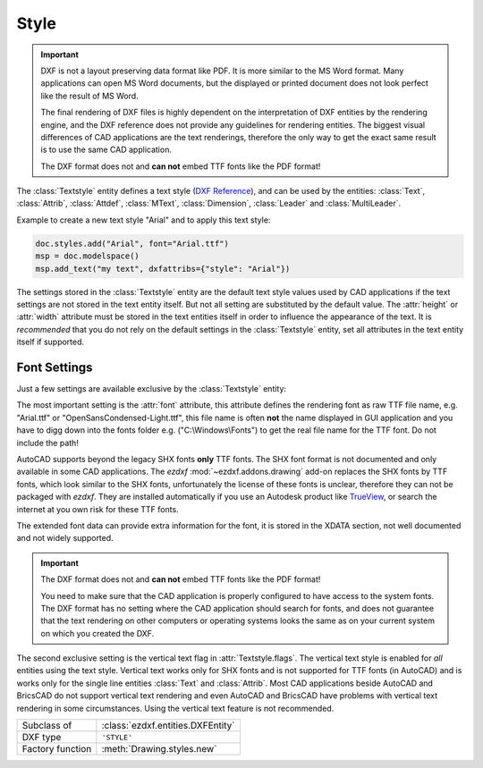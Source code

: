 Style
=====

.. module:: ezdxf.entities
    :noindex:

.. important::

    DXF is not a layout preserving data format like PDF. It is more similar to
    the MS Word format. Many applications can open MS Word documents, but the
    displayed or printed document does not look perfect like the result of
    MS Word.

    The final rendering of DXF files is highly dependent on the interpretation
    of DXF entities by the rendering engine, and the DXF reference does not
    provide any guidelines for rendering entities. The biggest visual
    differences of CAD applications are the text renderings, therefore
    the only way to get the exact same result is to use the same CAD
    application.

    The DXF format does not and **can not** embed TTF fonts like the PDF format!

The :class:`Textstyle` entity defines a text style (`DXF Reference`_), and can
be used by the entities: :class:`Text`, :class:`Attrib`, :class:`Attdef`,
:class:`MText`, :class:`Dimension`, :class:`Leader` and :class:`MultiLeader`.

Example to create a new text style "Arial" and to apply this text style:

.. code-block:: Python

    doc.styles.add("Arial", font="Arial.ttf")
    msp = doc.modelspace()
    msp.add_text("my text", dxfattribs={"style": "Arial"})


The settings stored in the :class:`Textstyle` entity are the default
text style values used by CAD applications if the text settings are not
stored in the text entity itself.
But not all setting are substituted by the default value.
The :attr:`height` or :attr:`width` attribute must be stored in the
text entities itself in order to influence the appearance of the text.
It is `recommended` that you do not rely on the default settings in the
:class:`Textstyle` entity, set all attributes in the text entity itself if
supported.

Font Settings
-------------

Just a few settings are available exclusive by the :class:`Textstyle` entity:

The most important setting is the :attr:`font` attribute, this attribute
defines the rendering font as raw TTF file name, e.g. "Arial.ttf" or
"OpenSansCondensed-Light.ttf", this file name is often **not** the name
displayed in GUI application and you have to digg down into the fonts folder
e.g. ("C:\\Windows\\Fonts") to get the real file name for the TTF font.
Do not include the path!

.. image:: ../gfx/font_properties.png
    :align: center

AutoCAD supports beyond the legacy SHX fonts **only** TTF fonts.
The SHX font format is not documented and only available in some CAD
applications. The `ezdxf` :mod:`~ezdxf.addons.drawing` add-on replaces the
SHX fonts by TTF fonts, which look similar to the SHX fonts, unfortunately the
license of these fonts is unclear, therefore they can not be packaged with `ezdxf`.
They are installed automatically if you use an Autodesk product like `TrueView`_,
or search the internet at you own risk for these TTF fonts.

The extended font data can provide extra information for the font, it is stored
in the XDATA section, not well documented and not widely supported.

.. important::

    The DXF format does not and **can not** embed TTF fonts like the PDF format!

    You need to make sure that the CAD application is properly configured to
    have access to the system fonts. The DXF format has no setting where the CAD
    application should search for fonts, and does not guarantee that the text
    rendering on other computers or operating systems looks the same as on your
    current system on which you created the DXF.

The second exclusive setting is the vertical text flag in :attr:`Textstyle.flags`.
The vertical text style is enabled for `all` entities using the text style.
Vertical text works only for SHX fonts and is not supported for TTF fonts
(in AutoCAD) and is works only for the single line entities :class:`Text`
and :class:`Attrib`.
Most CAD applications beside AutoCAD and BricsCAD do not support vertical text
rendering and even AutoCAD and BricsCAD have problems with vertical text
rendering in some circumstances. Using the vertical text feature is not
recommended.

======================== ==========================================
Subclass of              :class:`ezdxf.entities.DXFEntity`
DXF type                 ``'STYLE'``
Factory function         :meth:`Drawing.styles.new`
======================== ==========================================

.. seealso::

    :ref:`tut_text` and DXF internals for :ref:`dimstyle_table_internals`.

.. class:: Textstyle

    .. autoproperty:: is_backward

    .. autoproperty:: is_upside_down

    .. autoproperty:: is_vertical_stacked

    .. autoproperty:: is_shape_file

    .. attribute:: dxf.handle

        DXF handle (feature for experts).

    .. attribute:: dxf.owner

        Handle to owner (:class:`~ezdxf.sections.table.TextstyleTable`).

    .. attribute:: dxf.name

        Style name (str)

    .. attribute:: dxf.flags

        Style flags (feature for experts).

        === =======================================================
        1   If set, this entry describes a shape
        4   Vertical text
        16  If set, table entry is externally dependent on an xref
        32  If both this bit and bit 16 are set, the externally dependent xref
            has been successfully resolved
        64  If set, the table entry was referenced by at least one entity in the
            drawing the last time the drawing was edited. (This flag is only for
            the benefit of AutoCAD)commands. It can be ignored by most programs
            that read DXF files and need not be set by programs that write DXF
            files)
        === =======================================================

    .. attribute:: dxf.height

        Fixed height in drawing units as float value, 0 for not fixed.

    .. attribute:: dxf.width

        Width factor as float value, default value is 1.

    .. attribute:: dxf.oblique

        Oblique (slanting) angle in degrees as float value, default value is 0
        for no slanting.

    .. attribute:: dxf.generation_flags

        Text generations flags as int value.

        === ===================================
        2   text is backward (mirrored along the x-axis)
        4   text is upside down (mirrored about the base line)
        === ===================================

    .. attribute:: dxf.last_height

        Last height used in drawing units as float value.

    .. attribute:: dxf.font

        Raw font file name as string without leading path, e.g.
        "Arial.ttf" for TTF fonts or the SHX font name like
        "TXT" or "TXT.SHX".

    .. attribute:: dxf.bigfont

        Big font name as string, blank if none. No documentation how to use
        this feature, maybe just a legacy artifact.

    .. autoproperty:: has_extended_font_data

    .. automethod:: get_extended_font_data

    .. automethod:: set_extended_font_data

    .. automethod:: discard_extended_font_data

    .. automethod:: make_font


.. _DXF Reference: http://help.autodesk.com/view/OARX/2018/ENU/?guid=GUID-EF68AF7C-13EF-45A1-8175-ED6CE66C8FC9

.. _TrueView: https://www.autodesk.com/products/dwg/viewers#